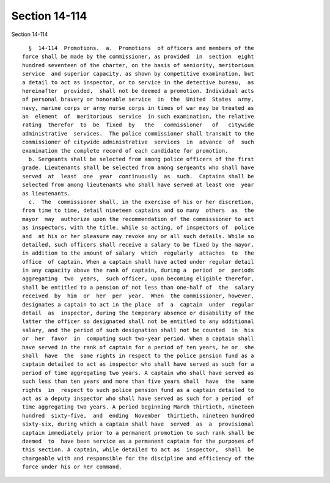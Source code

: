 Section 14-114
==============

Section 14-114 ::    
        
     
        §  14-114  Promotions.  a.  Promotions  of officers and members of the
      force shall be made by the commissioner, as provided  in  section  eight
      hundred seventeen of the charter, on the basis of seniority, meritorious
      service  and superior capacity, as shown by competitive examination, but
      a detail to act as inspector, or to service in the detective bureau,  as
      hereinafter  provided,  shall not be deemed a promotion. Individual acts
      of personal bravery or honorable service  in  the  United  States  army,
      navy, marine corps or army nurse corps in times of war may be treated as
      an  element  of  meritorious  service  in such examination, the relative
      rating  therefor  to  be  fixed  by   the   commissioner   of   citywide
      administrative  services.  The police commissioner shall transmit to the
      commissioner of citywide administrative  services  in  advance  of  such
      examination the complete record of each candidate for promotion.
        b. Sergeants shall be selected from among police officers of the first
      grade. Lieutenants shall be selected from among sergeants who shall have
      served  at  least  one  year  continuously  as  such.  Captains shall be
      selected from among lieutenants who shall have served at least one  year
      as lieutenants.
        c.  The  commissioner shall, in the exercise of his or her discretion,
      from time to time, detail nineteen captains and so many  others  as  the
      mayor  may  authorize upon the recommendation of the commissioner to act
      as inspectors, with the title, while so acting, of inspectors of  police
      and  at his or her pleasure may revoke any or all such details. While so
      detailed, such officers shall receive a salary to be fixed by the mayor,
      in addition to the amount of salary  which  regularly  attaches  to  the
      office  of captain. When a captain shall have acted under regular detail
      in any capacity above the rank of captain, during a  period  or  periods
      aggregating  two  years,  such officer, upon becoming eligible therefor,
      shall be entitled to a pension of not less than one-half of  the  salary
      received  by  him  or  her  per  year.  When  the commissioner, however,
      designates a captain to act in the place  of  a  captain  under  regular
      detail  as  inspector, during the temporary absence or disability of the
      latter the officer so designated shall not be entitled to any additional
      salary, and the period of such designation shall not be counted  in  his
      or  her  favor  in  computing such two-year period. When a captain shall
      have served in the rank of captain for a period of ten years, he or  she
      shall  have  the  same rights in respect to the police pension fund as a
      captain detailed to act as inspector who shall have served as such for a
      period of time aggregating two years. A captain who shall have served as
      such less than ten years and more than five years shall  have  the  same
      rights  in  respect to such police pension fund as a captain detailed to
      act as a deputy inspector who shall have served as such for a period  of
      time aggregating two years. A period beginning March thirtieth, nineteen
      hundred  sixty-five,  and  ending  November  thirtieth, nineteen hundred
      sixty-six, during which a captain shall have  served  as  a  provisional
      captain immediately prior to a permanent promotion to such rank shall be
      deemed  to  have been service as a permanent captain for the purposes of
      this section. A captain, while detailed to act as  inspector,  shall  be
      chargeable with and responsible for the discipline and efficiency of the
      force under his or her command.
    
    
    
    
    
    
    